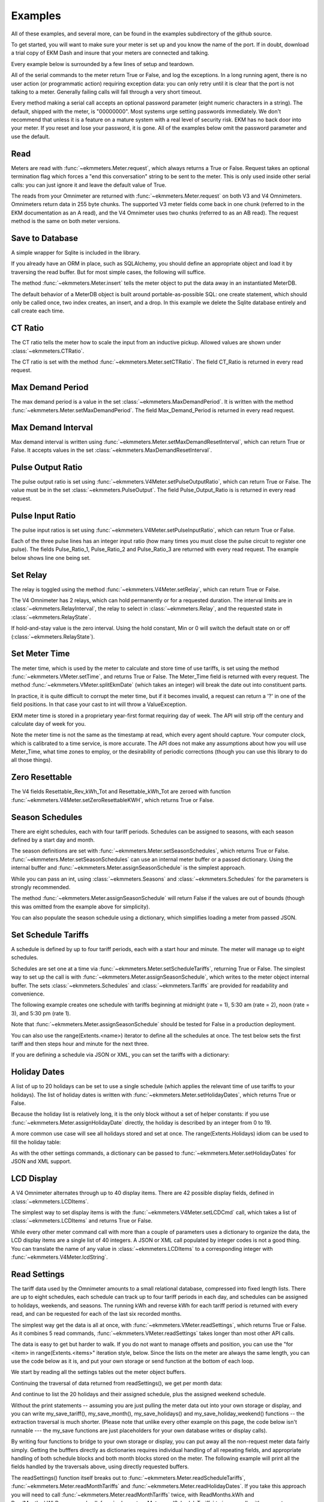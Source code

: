 Examples
--------

All of these examples, and several more, can be found in the examples
subdirectory of the github source.

To get started, you will want to make sure your meter is set up and you
know the name of the port.  If in doubt, download a trial copy of EKM Dash and
insure that your meters are connected and talking.

Every example below is surrounded by a few lines of setup and teardown.

.. code-block:: python
   :emphasize-lines: 20
   :linenos:

   import os      # to delete example db before create
   import random  # to generate example data
   import time    # to support summarizer sample

   from ekmmeters import *

   my_port_name = "/dev/ttyS0"
   my_meter_address = "300001162"

   ekm_set_log(ekm_print_log)
   port = SerialPort(my_port_name)

   if (port.initPort() == True):
       my_meter = V4Meter(my_meter_address)
       my_meter.attachPort(port)
   else:
       print "Cannot open port"
       exit()

   # Example goes here

   port.closePort()

All of the serial commands to the meter return True or False, and log the exceptions.  In a long running
agent, there is no user action (or programmatic action) requiring exception data: you can only retry until
it is clear that the port is not talking to a meter.  Generally failing calls will fall through a very short
timeout.


Every method making a serial call accepts an optional password parameter (eight
numeric characters in a string).  The default, shipped with the meter, is "00000000".  Most systems
urge setting passwords immediately.  We don't recommend that unless it is a feature on a mature
system with a real level of security risk.  EKM has no back door into your meter.  If you reset and
lose your password, it is gone.  All of the examples below omit the password parameter and use the
default.

Read
****

Meters are read with :func:`~ekmmeters.Meter.request`, which always returns a True or False.  Request takes 
an optional termination flag which forces a "end this conversation" string to be sent to the meter. This is only
used inside other serial calls: you can just ignore it and leave the default value of True.

The reads from your Omnimeter are returned with :func:`~ekmmeters.Meter.request` on 
both V3 and V4 Omnimeters. Omnimeters return data in 255 byte chunks.  The supported V3 meter fields come back in one chunk (referred to in the EKM documentation as an A read), and the V4 Omnimeter uses two chunks (referred to as an AB read).  The request method is the same on both meter versions.

.. code-block:: python
   :emphasize-lines: 2, 7
   :linenos:

   if my_meter.request():
       my_read_buffer = my_meter.getReadBuffer()

       # you can also traverse the buffer yourself,
       #but this is the simplest way to get it all.

       json_str = my_meter.jsonRender(my_read_buffer)
       print json_str

Save to Database
****************

A simple wrapper for Sqlite is included in the library.  

If you already have an ORM in place, such as SQLAlchemy, you should define an
appropriate object and load it by traversing the read buffer.  But for most
simple cases, the following will suffice.

The method :func:`~ekmmeters.Meter.insert` tells the meter object to put the data away in an
instantiated MeterDB.

The default behavior of a MeterDB object is built around portable-as-possible SQL: 
one create statement, which should only be called once, two index creates, an insert, 
and a drop.  In this example we delete the Sqlite database entirely and call create each time.

.. code-block:: python
   :emphasize-lines: 1,3,4,9,10
   :linenos:

   os.remove("test.db")  # keep our example simple

   my_db = SqliteMeterDB("test.db")
   my_db.dbCreate()

   arbitrary_iterations = 20

   for i in range(arbitrary_iterations):
       if my_meter.request():
           my_meter.insert(my_db)

CT Ratio
********

The CT ratio tells the meter how to scale the input from an inductive pickup.
Allowed values are shown under :class:`~ekmmeters.CTRatio`.

The CT ratio is set with the method :func:`~ekmmeters.Meter.setCTRatio`.
The field CT_Ratio is returned in every read request.


.. code-block:: python
   :emphasize-lines: 1, 3
   :linenos:

   if my_meter.setCTRatio(CTRatio.Amps_800):
       if my_meter.request():
           ct_str = my_meter.getField(Field.CT_Ratio)
           print "CT is " + ct_str


Max Demand Period
*****************

The max demand period is a value in the set :class:`~ekmmeters.MaxDemandPeriod`.
It is written with the method :func:`~ekmmeters.Meter.setMaxDemandPeriod`. The field
Max_Demand_Period is returned in every read request.

.. code-block:: python
   :emphasize-lines: 1, 3, 4, 6, 8
   :linenos:

   if my_meter.setMaxDemandPeriod(MaxDemandPeriod.At_15_Minutes):
       if my_meter.request():
           mdp_str = my_meter.getField(Field.Max_Demand_Period)
           if mdp_str == str(MaxDemandPeriod.At_15_Minutes):
               print "15 Minutes"
           if mdp_str == str(MaxDemandPeriod.At_30_Minutes):
               print "30 Minutes"
           if mdp_str == str(MaxDemandPeriod.At_60_Minutes):
               print "60 Minutes"

Max Demand Interval
*******************

Max demand interval is written using :func:`~ekmmeters.Meter.setMaxDemandResetInterval`, which
can return True or False. It accepts values in the set :class:`~ekmmeters.MaxDemandResetInterval`.

.. code-block:: python
   :emphasize-lines: 1
   :linenos:

   if my_meter.setMaxDemandResetInterval(MaxDemandResetInterval.Daily):
        print "Success"

Pulse Output Ratio
******************

The pulse output ratio is set using :func:`~ekmmeters.V4Meter.setPulseOutputRatio`, which
can return True or False. The value must be in the set :class:`~ekmmeters.PulseOutput`.
The field Pulse_Output_Ratio is is returned in every read request.

.. code-block:: python
   :emphasize-lines: 1, 3
   :linenos:

   if my_meter.setPulseOutputRatio(PulseOutput.Ratio_5):
       if my_meter.request():
           po_str = my_meter.getField(Field.Pulse_Output_Ratio)
           print po_str

Pulse Input Ratio
*****************

The pulse input ratios is set using :func:`~ekmmeters.V4Meter.setPulseInputRatio`, which
can return True or False.

Each of the three pulse lines has an integer input ratio (how many times you
must close the pulse circuit to register one pulse).  The fields Pulse_Ratio_1, Pulse_Ratio_2 and
Pulse_Ratio_3 are returned with every read request.  The example below shows line one being set.

.. code-block:: python
   :emphasize-lines: 1, 3
   :linenos:

   if my_meter.setPulseInputRatio(Pulse.Ln1, 55):
       if my_meter.request():
           pr_str = my_meter.getField(Field.Pulse_Ratio_1)
           print pr_str

Set Relay
*********

The relay is toggled using the method :func:`~ekmmeters.V4Meter.setRelay`, which
can return True or False.

The V4 Omnimeter has 2 relays, which can hold permanently or for a requested
duration.  The interval limits are in :class:`~ekmmeters.RelayInterval`, the relay to
select in :class:`~ekmmeters.Relay`, and the requested state in :class:`~ekmmeters.RelayState`.

If hold-and-stay value is the zero interval.  Using the hold constant, Min or 0
will switch the default state on or off (:class:`~ekmmeters.RelayState`).

.. code-block:: python
   :emphasize-lines: 1, 2, 3, 5
   :linenos:

   if my_meter.setRelay(RelayInterval.Hold, 
                        Relay.Relay1, 
                        RelayState.RelayOpen):
                        
       if my_meter.setRelay(2, Relay.Relay1, RelayState.RelayClose):
           print "Complete"

Set Meter Time
**************

The meter time, which is used by the meter to calculate and store time of use tariffs,
is set using the method :func:`~ekmmeters.VMeter.setTime`, and returns True or False.
The Meter_Time field is returned with every request.  The method :func:`~ekmmeters.VMeter.splitEkmDate` 
(which takes an integer) will break the date out into constituent parts.

In practice, it is quite difficult to corrupt the meter time, but if it becomes invalid,
a request can return a '?' in one of the field positions.    In that case your cast to int
will throw a ValueException.

EKM meter time is stored in a proprietary year-first format requiring day of week.
The API will strip off the century and calculate day of week for you.

Note the meter time is not the same as the timestamp at read, which every agent should
capture.  Your computer clock, which is calibrated to a time service, is more accurate. The
API does not make any assumptions about how you will use Meter_Time, what time
zones to employ, or the desirability of periodic corrections (though you can use this library
to do all those things).

.. code-block:: python
   :emphasize-lines: 8,10,11
   :linenos:

   yy = 2023
   mm = 11
   dd = 22
   hh = 15
   min = 39
   ss = 2

   if (my_meter.setTime(yy, mm, dd, hh, min, ss)):
       if my_meter.request():
           time_str = my_meter.getField(Field.Meter_Time)
           dt = my_meter.splitEkmDate(int(time_str))
           print (str(dt.mm) + "-" +
                  str(dt.dd) + "-" +
                  str(dt.yy) + " " +
                  str(dt.hh).zfill(2) + ":" +
                  str(dt.minutes).zfill(2) + ":" +
                  str(dt.ss).zfill(2))
       else:
           print "Request failed."
   else:
       print "Set time failed."

Zero Resettable
***************

The V4 fields Resettable_Rev_kWh_Tot and Resettable_kWh_Tot are zeroed with
function :func:`~ekmmeters.V4Meter.setZeroResettableKWH`, which returns True or False.

.. code-block:: python
   :emphasize-lines: 1,3,4
   :linenos:

   if my_meter.setZeroResettableKWH():
       if my_meter.request():
           print my_meter.getField(Field.Resettable_Rev_kWh_Tot)
           print my_meter.getField(Field.Resettable_kWh_Tot)


Season Schedules
****************

There are eight schedules, each with four tariff periods.  Schedules can be
assigned to seasons, with each season defined by a start day and month.

The season definitions are set with :func:`~ekmmeters.Meter.setSeasonSchedules`,
which returns True or False.  :func:`~ekmmeters.Meter.setSeasonSchedules`
can use an internal meter buffer or a passed dictionary.  Using the internal
buffer and :func:`~ekmmeters.Meter.assignSeasonSchedule` is the simplest approach.

While you can pass an int, using :class:`~ekmmeters.Seasons` and :class:`~ekmmeters.Schedules`
for the parameters is strongly recommended.

.. code-block:: python
   :emphasize-lines: 1, 2, 3, 4, 6
   :linenos:

   my_meter.assignSeasonSchedule(Seasons.Season_1, 1, 1, Schedules.Schedule_1)
   my_meter.assignSeasonSchedule(Seasons.Season_2, 3, 21, Schedules.Schedule_2)
   my_meter.assignSeasonSchedule(Seasons.Season_3, 6, 20, Schedules.Schedule_3)
   my_meter.assignSeasonSchedule(Seasons.Season_4, 9, 21, Schedules.Schedule_8)

   if my_meter.setSeasonSchedules():
       print "Success"

The method :func:`~ekmmeters.Meter.assignSeasonSchedule` will return False if the values are
out of bounds (though this was omitted from the example above for simplicity).

You can also populate the season schedule using a dictionary, which simplifies
loading a meter from passed JSON.

.. code-block:: python
   :emphasize-lines: 1, 15
   :linenos:

   param_buf = OrderedDict()
   param_buf["Season_1_Start_Month"] = 1
   param_buf["Season_1_Start_Day"] = 1
   param_buf["Season_1_Schedule"] = 1
   param_buf["Season_2_Start_Month"] = 3
   param_buf["Season_2_Start_Day"] = 21
   param_buf["Season_2_Schedule"] = 2
   param_buf["Season_3_Start_Month"] = 6
   param_buf["Season_3_Start_Day"] = 20
   param_buf["Season_3_Schedule"] = 3
   param_buf["Season_4_Start_Month"] = 9
   param_buf["Season_4_Start_Day"] = 21
   param_buf["Season_4_Schedule"] = 4

   if my_meter.setSeasonSchedules(param_buf):
       print "Completed"

Set Schedule Tariffs
********************

A schedule is defined by up to four tariff periods, each with a start hour
and minute.  The meter will manage up to eight schedules.

Schedules are set one at a time via :func:`~ekmmeters.Meter.setScheduleTariffs`, 
returning True or False.   The simplest way to set up the call is with
:func:`~ekmmeters.Meter.assignSeasonSchedule`, which writes to the meter object
internal buffer.  The sets :class:`~ekmmeters.Schedules` and  :class:`~ekmmeters.Tariffs` are
provided for readability and convenience.

The following example creates one schedule with tariffs beginning at
midnight (rate = 1), 5:30 am (rate = 2), noon (rate = 3), and 5:30 pm (rate 1).


.. code-block:: python
   :emphasize-lines: 1, 2, 3, 4, 6
   :linenos:

   my_meter.assignScheduleTariff(Schedules.Schedule_1, Tariffs.Tariff_1, 0,0,1)
   my_meter.assignScheduleTariff(Schedules.Schedule_1, Tariffs.Tariff_2, 5,30,2)
   my_meter.assignScheduleTariff(Schedules.Schedule_1, Tariffs.Tariff_3, 12,0,3)
   my_meter.assignScheduleTariff(Schedules.Schedule_1, Tariffs.Tariff_4, 17,30,1)

   if (my_meter.setScheduleTariffs()):
       print "Success"

Note that :func:`~ekmmeters.Meter.assignSeasonSchedule` should be tested for False in
a production deployment.

You can also use the range(Extents.<name>) iterator to define all the schedules at once. The test
below sets the first tariff and then steps hour and minute for the next three.

.. code-block:: python
   :emphasize-lines: 1, 7
   :linenos:

   for schedule in range(Extents.Schedules):
       # create a random time and rate for the schedule
       min_start = random.randint(0,49)
       hr_start = random.randint(0,19)
       rate_start = random.randint(1,7)
       increment = 0
       for tariff in range(Extents.Tariffs):
           increment += 1
           my_meter.assignScheduleTariff(schedule, tariff,
                                         hr_start + increment,
                                         min_start + increment,
                                         rate_start + increment)
       my_meter.setScheduleTariffs()

If you are defining a schedule via JSON or XML, you can set the tariffs with a dictionary:

.. code-block:: python
   :emphasize-lines: 1, 16
   :linenos:

   param_buf = OrderedDict()
   param_buf["Schedule"] = 0
   param_buf["Hour_1"] = 1
   param_buf["Min_1"] = 11
   param_buf["Rate_1"] = 1
   param_buf["Hour_2"] = 2
   param_buf["Min_2"] = 21
   param_buf["Rate_2"] = 2
   param_buf["Hour_3"] = 3
   param_buf["Min_3"] = 31
   param_buf["Rate_3"] = 3
   param_buf["Hour_4"] = 4
   param_buf["Min_4"] = 41
   param_buf["Rate_4"] = 4

   if my_meter.setScheduleTariffs(param_buf):
       print "Success"

Holiday Dates
*************

A list of up to 20 holidays can be set to use a single schedule (which applies 
the relevant time of use tariffs to your holidays).  The list of holiday dates is 
written with :func:`~ekmmeters.Meter.setHolidayDates`, which returns True or False.

Because the holiday list is relatively long, it is the only block without a set of
helper constants: if you use :func:`~ekmmeters.Meter.assignHolidayDate` directly,
the holiday is described by an integer from 0 to 19.

A more common use case will see all holidays stored and set at once. The
range(Extents.Holidays) idiom can be used to fill the holiday table:

.. code-block:: python
   :emphasize-lines: 1, 43
   :linenos:

   for holiday in range(Extents.Holidays):
       day = random.randint(1,28)
       mon = random.randint(1,12)
       my_meter.assignHolidayDate(holiday, mon, day)

   my_meter.setHolidayDates()

As with the other settings commands, a dictionary can be passed to :func:`~ekmmeters.Meter.setHolidayDates`
for JSON and XML support.

.. code-block:: python
   :emphasize-lines: 1, 43
   :linenos:

   param_buf = OrderedDict()
   param_buf["Holiday_1_Month"] = 1
   param_buf["Holiday_1_Day"] = 1
   param_buf["Holiday_2_Month"] = 2
   param_buf["Holiday_2_Day"] = 3
   param_buf["Holiday_3_Month"] = 4
   param_buf["Holiday_3_Day"] = 4
   param_buf["Holiday_4_Month"] = 4
   param_buf["Holiday_4_Day"] = 5
   param_buf["Holiday_5_Month"] = 5
   param_buf["Holiday_5_Day"] = 4
   param_buf["Holiday_6_Month"] = 0
   param_buf["Holiday_6_Day"] = 0
   param_buf["Holiday_7_Month"] = 0
   param_buf["Holiday_7_Day"] = 0
   param_buf["Holiday_8_Month"] = 0
   param_buf["Holiday_8_Day"] = 0
   param_buf["Holiday_9_Month"] = 0
   param_buf["Holiday_9_Day"] = 0
   param_buf["Holiday_10_Month"] = 0
   param_buf["Holiday_10_Day"] = 0
   param_buf["Holiday_11_Month"] = 0
   param_buf["Holiday_11_Day"] = 0
   param_buf["Holiday_12_Month"] = 0
   param_buf["Holiday_12_Day"] = 0
   param_buf["Holiday_13_Month"] = 0
   param_buf["Holiday_13_Day"] = 0
   param_buf["Holiday_14_Month"] = 0
   param_buf["Holiday_14_Day"] = 0
   param_buf["Holiday_15_Month"] = 0
   param_buf["Holiday_15_Day"] = 0
   param_buf["Holiday_16_Month"] = 0
   param_buf["Holiday_16_Day"] = 0
   param_buf["Holiday_17_Month"] = 0
   param_buf["Holiday_17_Day"] = 0
   param_buf["Holiday_18_Month"] = 0
   param_buf["Holiday_18_Day"] = 0
   param_buf["Holiday_19_Month"] = 0
   param_buf["Holiday_19_Day"] = 0
   param_buf["Holiday_20_Month"] = 1
   param_buf["Holiday_20_Day"] = 9

   if my_meter.setHolidayDates(param_buf):
       print "Set holiday dates success."

LCD Display
***********

A V4 Omnimeter alternates through up to 40 display items.  There are 42
possible display fields, defined in :class:`~ekmmeters.LCDItems`.

The simplest way to set display items is with the :func:`~ekmmeters.V4Meter.setLCDCmd`  call,
which takes a list of :class:`~ekmmeters.LCDItems` and returns True or False.


.. code-block:: python
   :emphasize-lines: 1, 2
   :linenos:

   lcd_items = [LCDItems.RMS_Volts_Ln_1, LCDItems.Line_Freq]
   if my_meter.setLCDCmd(lcd_items):
       print "Meter should now show Line 1 Volts and Frequency."

While every other meter command call with more than a couple of parameters uses
a dictionary to organize the data, the LCD display items are a single list of
40 integers.  A JSON or XML call populated by integer codes is not a good thing.  You
can translate the name of any value in :class:`~ekmmeters.LCDItems` to a
corresponding integer with :func:`~ekmmeters.V4Meter.lcdString`.

.. code-block:: python
   :emphasize-lines: 1, 2, 4
   :linenos:

   lcd_items = [my_meter.lcdString("RMS_Volts_Ln_1"),
                my_meter.lcdString("Line_Freq")]

   if my_meter.setLCDCmd(lcd_items):
       print "Meter should now show Line 1 Volts and Frequency."

Read Settings
*************

The tariff data used by the Omnimeter amounts to a small relational database, compressed
into fixed length lists.  There are up to eight schedules, each schedule can track up to
four tariff periods in each day, and schedules can be assigned to holidays, weekends, and 
seasons.  The running kWh and reverse kWh for each tariff period is returned with every read, 
and can be requested for each of the last six recorded months.

The simplest way get the data is all at once, with :func:`~ekmmeters.VMeter.readSettings`, which
returns True or False.  As it combines 5 read commands, :func:`~ekmmeters.VMeter.readSettings` takes
longer than most other API calls.

The data is easy to get but harder to walk.  If you do not want to manage offsets and position,
you can use the "for <item> in range(Extents.<items>" iteration style, below.  Since the lists on
the meter are always the same length, you can use the code below as it is, and put your own
storage or send function at the bottom of each loop.

We start by reading all the settings tables out the meter object buffers.

.. code-block:: python
   :emphasize-lines: 12, 14, 16
   :linenos:

   if my_meter.readSettings():

       # print header line
       print("Schedule".ljust(15) + "Tariff".ljust(15) +
             "Date".ljust(10) + "Rate".ljust(15))

       # There are eight schedules and four tariffs to traverse.  We can
       # safely get indices for extractScheduleTariff -- which returns a
       # single tariff as a tuple -- using the idiom
       # of range(Extents.<item_type>)

       for schedule in range(Extents.Schedules):

           for tariff in range(Extents.Tariffs):

               schedule_tariff = my_meter.extractScheduleTariff(schedule, tariff)

               # and now we can print the returned tuple in a line
               print (("Schedule_" + schedule_tariff.Schedule).ljust(15) +
                      ("kWh_Tariff_" + schedule_tariff.Tariff).ljust(15) +
                      (schedule_tariff.Hour+":"+
                       schedule_tariff.Min).ljust(10) +
                      (schedule_tariff.Rate.ljust(15)))

Continuing the traversal of data returned from readSettings(), we get per month data:

.. code-block:: python
   :emphasize-lines: 9, 12
   :linenos:

   # print header line
   print("Month".ljust(7) + "kWh_Tariff_1".ljust(14) + "kWh_Tariff_2".ljust(14) +
          "kWh_Tariff_3".ljust(14) + "kWh_Tariff_4".ljust(14) +
          "kWh_Tot".ljust(10) + "Rev_kWh_Tariff_1".ljust(18) +
          "Rev_kWh_Tariff_2".ljust(18) + "Rev_kWh_Tariff_3".ljust(18) +
          "Rev_kWh_Tariff_4".ljust(18) + "Rev_kWh_Tot".ljust(11))

   # traverse the provided six months:
   for month in range(Extents.Months):

        # extract the data for each month
        md = my_meter.extractMonthTariff(month)

        # and print the line
        print(md.Month.ljust(7) + md.kWh_Tariff_1.ljust(14) +
                  md.kWh_Tariff_2.ljust(14) + md.kWh_Tariff_3.ljust(14) +
                  md.kWh_Tariff_4.ljust(14) + md.kWh_Tot.ljust(10) +
                  md.Rev_kWh_Tariff_1.ljust(18) + md.Rev_kWh_Tariff_2.ljust(18) +
                  md.Rev_kWh_Tariff_3.ljust(18) + md.Rev_kWh_Tariff_4.ljust(18) +
                  md.Rev_kWh_Tot.ljust(10))

And continue to list the 20 holidays and their assigned schedule, plus the assigned
weekend schedule.

.. code-block:: python
   :emphasize-lines: 5, 8, 15
   :linenos:

   # print the header
   print("Holiday".ljust(12) + "Date".ljust(20))

   # traverse the defined holidays
   for holiday in range(Extents.Holidays):

        # get the tuple ffor each individual holiday
        holidaydate = my_meter.extractHolidayDate(holiday)

        # and print the line
        print(("Holiday_" + holidaydate.Holiday).ljust(12) +
              (holidaydate.Month + "-" + holidaydate.Day).ljust(20))

    # the schedules assigned to the above holidays, and to weekends
    holiday_weekend_schedules = my_meter.extractHolidayWeekendSchedules()
    print "Holiday schedule = " + holiday_weekend_schedules.Holiday
    print "Weekend schedule = " + holiday_weekend_schedules.Weekend

Without the print statements -- assuming you are just pulling the meter data
out into your own storage or display, and you can write my_save_tariff(),
my_save_month(), my_save_holidays() and my_save_holiday_weekend() functions --
the extraction traversal is much shorter.  (Please note that unlike every
other example on this page, the code below isn't runnable --- the my_save functions
are just placeholders for your own database writes or display calls).

.. code-block:: python
   :emphasize-lines: 4, 8, 12, 15, 16
   :linenos:

    for schedule in range(Extents.Schedules):
        for tariff in range(Extents.Tariffs):
            my_tariff_tuple = my_meter.extractScheduleTariff(schedule, tariff)
            my_save_tariff(my_tariff_tuple)  # handle the tupe printed above

    for month in range(Extents.Months):
        my_months_tuple = my_meter.extractMonthTariff(month)
        my_save_month(my_months_tuple) # handle the tuple printed above

   for holiday in range(Extents.Holidays):
        holidaydate = my_meter.extractHolidayDate(holiday)
        my_save_holidays(holidaydate.Month, holidaydate.Day)

    holiday_weekend_schedules = my_meter.extractHolidayWeekendSchedules()
    my_save_holiday_weekend(holiday_weekend_schedules.Holiday,
                            holiday_weekend_schedules.Weekend)


By writing four functions to bridge to your own storage or display, you can put away
all the non-request meter data fairly simply.  Getting the bufffers directly
as dictionaries requires individual handling of all repeating fields, and appropriate
handling of both schedule blocks and both month blocks stored on the meter.  The following
example will print all the fields handled by the traversals above, using directly 
requested buffers.

.. code-block:: python
   :emphasize-lines: 3, 4, 5, 6, 7
   :linenos:

   if my_meter.readSettings():

       months_fwd_blk = my_meter.getMonthsBuffer(ReadMonths.kWh)
       months_rev_blk = my_meter.getMonthsBuffer(ReadMonths.kWhReverse)
       sched_1 = my_meter.getSchedulesBuffer(ReadSchedules.Schedules_1_To_4)
       sched_2 = my_meter.getSchedulesBuffer(ReadSchedules.Schedules_5_To_8)
       holiday_blk = my_meter.getHolidayDatesBuffer()

       print my_meter.jsonRender(months_fwd_blk)
       print my_meter.jsonRender(months_rev_blk)
       print my_meter.jsonRender(sched_1)
       print my_meter.jsonRender(sched_2)
       print my_meter.jsonRender(holiday_blk)

 
The readSettings() function itself breaks out to :func:`~ekmmeters.Meter.readScheduleTariffs`,
:func:`~ekmmeters.Meter.readMonthTariffs` and  :func:`~ekmmeters.Meter.readHolidayDates`.
If you take this approach you will need to call :func:`~ekmmeters.Meter.readMonthTariffs` twice, with ReadMonths.kWh
and ReadMonths.kWhReverse, and call :func:`~ekmmeters.Meter.readScheduleTariffs` twice as well,
with parameters ReadSchedules.Schedules_1_To_4 and ReadSchedules.Schedules_5_To_8.


Meter Observer
**************

This library is intended for programmers at all levels.  Most users seeking to summarize their data or generate
notifications can do so simply in the main polling loop.  However, sometimes only an observer pattern will do.
This is a very simple implementation and easily learned, but nothing in this example is necessary for mastery of
the API.

Each meter object has a chain of 0 to n observer objects.  When a request is issued, the meter calls the subclassed update() method of every observer object registered in its chain.  All observer objects descend from MeterObserver, and require an override of the Update method and constructor.

Given that most applications will poll tightly on Meter::request(), why would you do it this way? An observer pattern
might be appropriate if you are planning on doing a lot of work with the data for each read over an array of meters,
and want to keep the initial and read handling results in a single class  If you are writing a set of utilities, 
subclassing MeterObserver can be convenient.  The update method is exception wrapped: a failure in your override will not block the next read.

All of that said, the right way is the course the way which is simplest and clearest for your project.

Using the examples set_notify.py and set_summarize.py (from the github source) is the most approachable way to explore the pattern.  All the required code is below, but it may be more rewarding to run from and modify the already typed examples.  

We start by moddifying the skeleton we set up at the beginning of this page. with a request loop at the *bottom* of the file, right before closing the serial port.  It is a simple count limited request loop, and is useful when building software against this library.

.. code-block:: python
   :linenos:

   ekm_set_log(ekm_no_log)  # comment out to restore

   poll_reads = 120   # counts to iterate
   print "Starting " + str(poll_reads) + " read poll."
   read_cnt = 0  # read attempts
   fail_cnt = 0  # consecutive failed reads
   while (read_cnt < poll_reads):
      read_cnt += 1
      if not my_meter.request():
         fail_cnt += 1
         if fail_cnt > 3:
            print ">3 consecutive fails. Please check connection and restart"
            exit()
   else:
      fail_cnt = 0


The notification observer example requires that your meter have pulse input line one hooked up, if only as two wires
you can close.  To create a notification observer, start by subclassing MeterObserver immediately before the snippet above.  The constructor sets a startup test condition and initializes the last pulse count used for comparison.

.. code-block:: python
   :emphasize-lines: 9
   :linenos:

   class ANotifyObserver(MeterObserver):

    def __init__(self):

        super(ANotifyObserver, self).__init__()
        self.m_startup = True
        self.m_last_pulse_cnt = 0

    def Update(self, def_buf):

        pulse_cnt = def_buf[Field.Pulse_Cnt_1][MeterData.NativeValue]

        if self.m_startup:
            self.m_last_pulse_cnt = pulse_cnt
            self.m_startup = False
        else:
            if self.m_last_pulse_cnt < pulse_cnt:
                self.doNotify()
                self.m_last_pulse_cnt = pulse_cnt

    def doNotify(self):
        print "Bells!  Alarms!  Do that again!"

Note that our Update() override gets the numeric value directly, using MeterData.NativeValue.  It could as easily return MeterData.StringValue, and cast.  The first update() sets the initial comparison value.  Subsequent update() calls compare the pulse count and check to see if there is a change.  The doNotify() method is our triggered event, and can of course do anything Python can.

And finally -- right before dropping into our poll loop, we instantiate our subclassed MeterObserver, and register it in the
meter's observer chain.  We also put the pulse count on the LCD, and set the input ratio to one so every time we close
the pulse input, we fire our event.


.. code-block:: python
   :emphasize-lines: 1, 2
   :linenos:

   my_observer = ANotifyObserver()
   my_meter.registerObserver(my_observer)

   my_meter.setLCDCmd([LCDItems.Pulse_Cn_1])
   my_meter.setPulseInputRatio(Pulse.Ln1, 1)


This example is found in full in the github examples directory for ekmmeters, as set_notify.py.
A second example, set_summarize.py,  provides a MeterObserver which keeps a voltage
summary over an arbitrary number of seconds, passed in the constructor.  While slightly longer than the example above,
it does not require wiring the meter pulse inputs.


